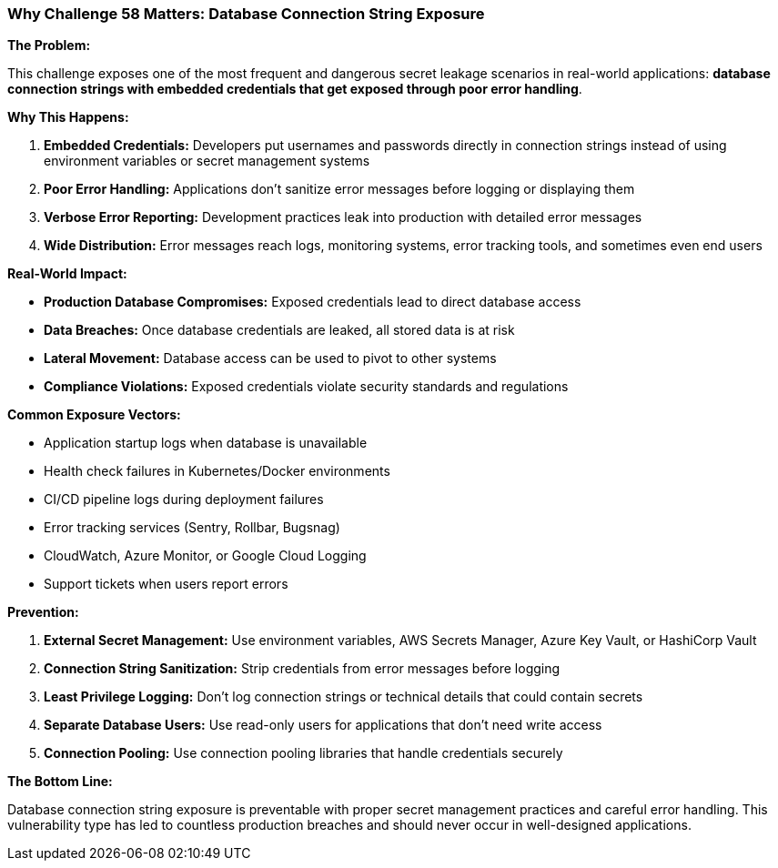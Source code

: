 === Why Challenge 58 Matters: Database Connection String Exposure

**The Problem:**

This challenge exposes one of the most frequent and dangerous secret leakage scenarios in real-world applications: **database connection strings with embedded credentials that get exposed through poor error handling**.

**Why This Happens:**

1. **Embedded Credentials:** Developers put usernames and passwords directly in connection strings instead of using environment variables or secret management systems
2. **Poor Error Handling:** Applications don't sanitize error messages before logging or displaying them
3. **Verbose Error Reporting:** Development practices leak into production with detailed error messages
4. **Wide Distribution:** Error messages reach logs, monitoring systems, error tracking tools, and sometimes even end users

**Real-World Impact:**

- **Production Database Compromises:** Exposed credentials lead to direct database access
- **Data Breaches:** Once database credentials are leaked, all stored data is at risk
- **Lateral Movement:** Database access can be used to pivot to other systems
- **Compliance Violations:** Exposed credentials violate security standards and regulations

**Common Exposure Vectors:**

- Application startup logs when database is unavailable
- Health check failures in Kubernetes/Docker environments
- CI/CD pipeline logs during deployment failures
- Error tracking services (Sentry, Rollbar, Bugsnag)
- CloudWatch, Azure Monitor, or Google Cloud Logging
- Support tickets when users report errors

**Prevention:**

1. **External Secret Management:** Use environment variables, AWS Secrets Manager, Azure Key Vault, or HashiCorp Vault
2. **Connection String Sanitization:** Strip credentials from error messages before logging
3. **Least Privilege Logging:** Don't log connection strings or technical details that could contain secrets
4. **Separate Database Users:** Use read-only users for applications that don't need write access
5. **Connection Pooling:** Use connection pooling libraries that handle credentials securely

**The Bottom Line:**

Database connection string exposure is preventable with proper secret management practices and careful error handling. This vulnerability type has led to countless production breaches and should never occur in well-designed applications.

